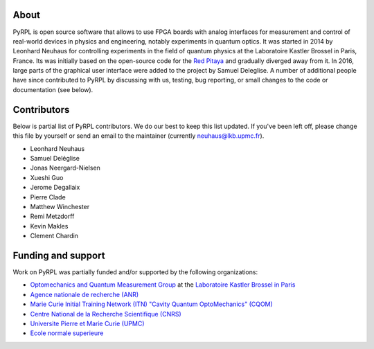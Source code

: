 About
*********

PyRPL is open source software that allows to use FPGA boards with
analog interfaces for measurement and control of real-world devices in
physics and engineering, notably experiments in quantum optics. It was
started in 2014 by Leonhard Neuhaus for controlling experiments in the field
of quantum physics at the Laboratoire Kastler Brossel in Paris, France.
Its was initially based on the open-source code for the `Red Pitaya <www.redpitaya.com>`_
and gradually diverged away from it. In 2016, large parts of the graphical
user interface were added to the project by Samuel Deleglise. A number of
additional people have since contributed to PyRPL by discussing with us, testing,
bug reporting, or small changes to the code or documentation (see below).


Contributors
**************

Below is partial list of PyRPL contributors. We do our best to keep this list updated.
If you've been left off, please change this file by yourself or send an email to the
maintainer (currently neuhaus@lkb.upmc.fr).

* Leonhard Neuhaus
* Samuel Deléglise
* Jonas Neergard-Nielsen
* Xueshi Guo
* Jerome Degallaix
* Pierre Clade
* Matthew Winchester
* Remi Metzdorff
* Kevin Makles
* Clement Chardin


Funding and support
**********************

Work on PyRPL was partially funded and/or supported by the following organizations:

* `Optomechanics and Quantum Measurement Group <http://www.lkb.upmc.fr/optomecanics/>`_ at the `Laboratoire Kastler Brossel in Paris <http://www.lkb.upmc.fr/>`_
* `Agence nationale de recherche (ANR) <http://www.agence-nationale-recherche.fr/>`_
* `Marie Curie Initial Training Network (ITN) "Cavity Quantum OptoMechanics" (CQOM) <http://www.cqom-itn.net/>`_
* `Centre National de la Recherche Scientifique (CNRS) <http://www.cnrs.fr/>`_
* `Universite Pierre et Marie Curie (UPMC) <http://www.upmc.fr/en/>`_
* `Ecole normale superieure <http://www.ens.fr/>`_

.. image:: logos/OMQ-2.png
  :target: http://www.lkb.upmc.fr/optomecanics/
  :height: 70px
.. image:: logos/LKB.png
  :target: http://www.lkb.upmc.fr/
  :height: 70px
.. image:: logos/ANR.png
  :target: http://www.agence-nationale-recherche.fr/
  :height: 70px
.. image:: logos/CQOM.png
  :target: http://www.cqom-itn.net/
  :height: 70px
.. image:: logos/CNRS.png
  :target: http://www.cnrs.fr/
  :height: 70px
.. image:: logos/UPMC.png
  :target: http://www.upmc.fr/en/
  :height: 70px
.. image:: logos/ENS.png
  :target: http://www.ens.fr/
  :height: 70px
